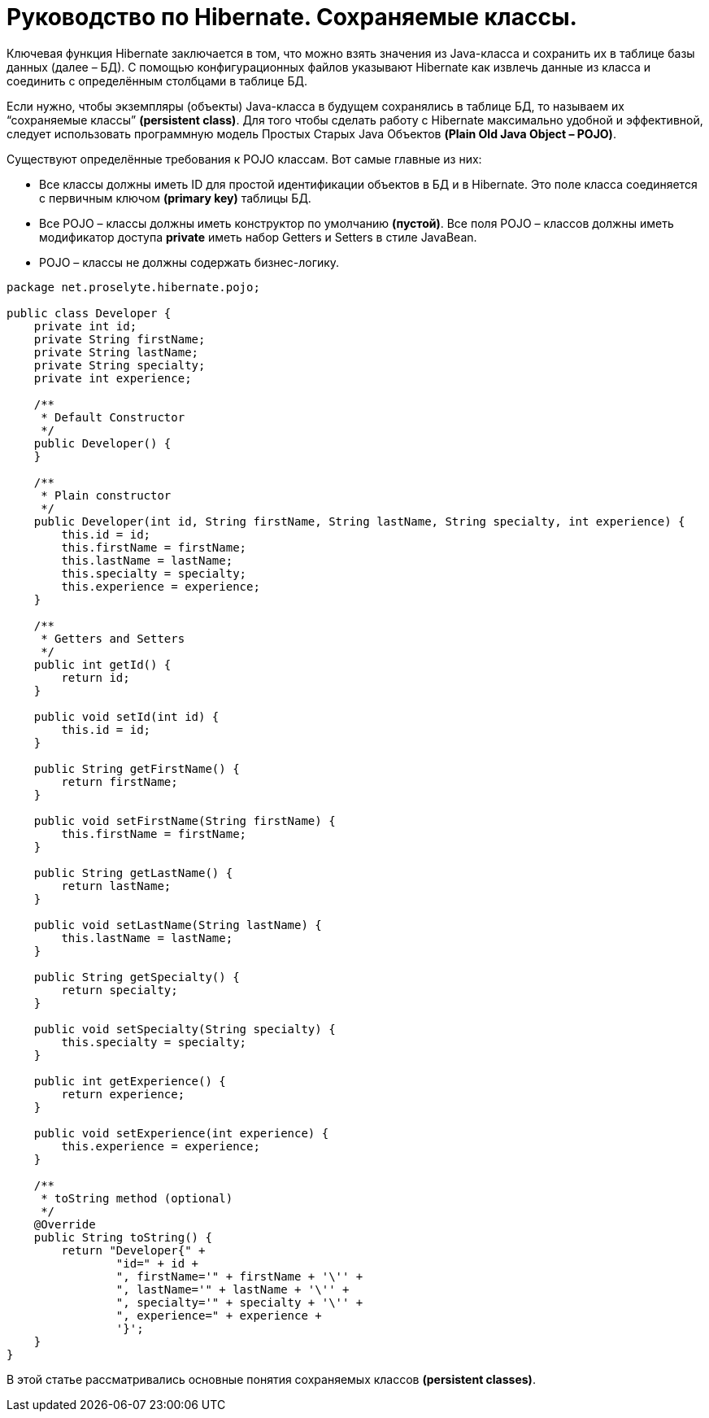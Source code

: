 = Руководство по Hibernate. Сохраняемые классы.

Ключевая функция Hibernate заключается в том, что можно взять значения из Java-класса и сохранить их в таблице базы данных (далее – БД). С помощью конфигурационных файлов указывают Hibernate как извлечь данные из класса и соединить с определённым столбцами в таблице БД.

Если нужно, чтобы экземпляры (объекты) Java-класса в будущем сохранялись в таблице БД, то называем их “сохраняемые классы” *(persistent class)*. Для того чтобы сделать работу с Hibernate максимально удобной и эффективной, следует использовать программную модель Простых Старых Java Объектов *(Plain Old Java Object – POJO)*.

Существуют определённые требования к POJO классам. Вот самые главные из них:

* Все классы должны иметь ID для простой идентификации объектов в БД и в Hibernate. Это поле класса соединяется с первичным ключом *(primary key)* таблицы БД.
* Все POJO – классы должны иметь конструктор по умолчанию *(пустой)*. Все поля POJO – классов должны иметь модификатор доступа *private* иметь набор Getters и Setters в стиле JavaBean.
* POJO – классы не должны содержать бизнес-логику.

[source,java]
----
package net.proselyte.hibernate.pojo;

public class Developer {
    private int id;
    private String firstName;
    private String lastName;
    private String specialty;
    private int experience;

    /**
     * Default Constructor
     */
    public Developer() {
    }

    /**
     * Plain constructor
     */
    public Developer(int id, String firstName, String lastName, String specialty, int experience) {
        this.id = id;
        this.firstName = firstName;
        this.lastName = lastName;
        this.specialty = specialty;
        this.experience = experience;
    }

    /**
     * Getters and Setters
     */
    public int getId() {
        return id;
    }

    public void setId(int id) {
        this.id = id;
    }

    public String getFirstName() {
        return firstName;
    }

    public void setFirstName(String firstName) {
        this.firstName = firstName;
    }

    public String getLastName() {
        return lastName;
    }

    public void setLastName(String lastName) {
        this.lastName = lastName;
    }

    public String getSpecialty() {
        return specialty;
    }

    public void setSpecialty(String specialty) {
        this.specialty = specialty;
    }

    public int getExperience() {
        return experience;
    }

    public void setExperience(int experience) {
        this.experience = experience;
    }

    /**
     * toString method (optional)
     */
    @Override
    public String toString() {
        return "Developer{" +
                "id=" + id +
                ", firstName='" + firstName + '\'' +
                ", lastName='" + lastName + '\'' +
                ", specialty='" + specialty + '\'' +
                ", experience=" + experience +
                '}';
    }
}
----
В этой статье рассматривались основные понятия сохраняемых классов *(persistent classes)*.

